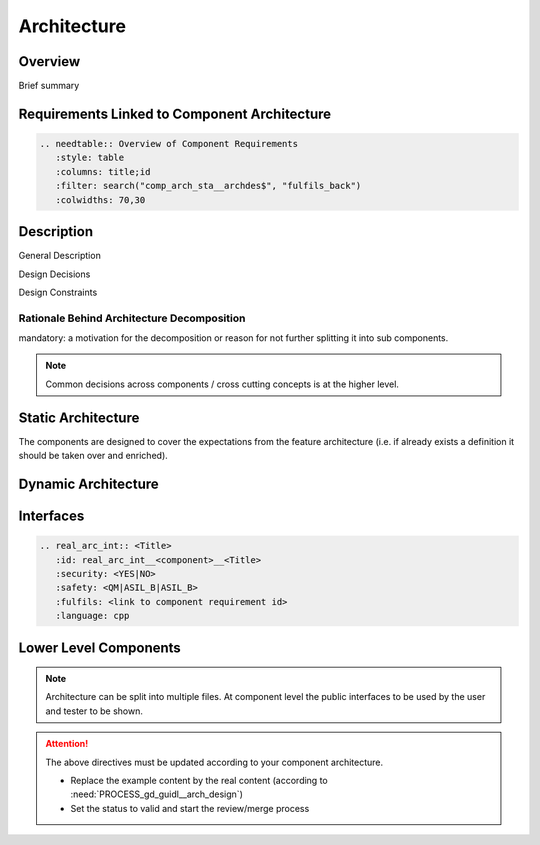 ..
   # *******************************************************************************
   # Copyright (c) 2025 Contributors to the Eclipse Foundation
   #
   # See the NOTICE file(s) distributed with this work for additional
   # information regarding copyright ownership.
   #
   # This program and the accompanying materials are made available under the
   # terms of the Apache License Version 2.0 which is available at
   # https://www.apache.org/licenses/LICENSE-2.0
   #
   # SPDX-License-Identifier: Apache-2.0
   # *******************************************************************************

.. _component_architecture_PersistencyKvs:

Architecture
============

.. document:: Persistency KVS Module Architecture
   :id: doc__persistency_kvs_architecture
   :status: valid
   :safety: ASIL_B
   :security: NO
   :realizes: PROCESS_wp__component_arch

Overview
--------
Brief summary

Requirements Linked to Component Architecture
---------------------------------------------

.. code-block:: none

   .. needtable:: Overview of Component Requirements
      :style: table
      :columns: title;id
      :filter: search("comp_arch_sta__archdes$", "fulfils_back")
      :colwidths: 70,30

Description
-----------

General Description

Design Decisions

Design Constraints

Rationale Behind Architecture Decomposition
*******************************************
mandatory: a motivation for the decomposition or reason for not further splitting it into sub components.

.. note:: Common decisions across components / cross cutting concepts is at the higher level.

Static Architecture
-------------------

The components are designed to cover the expectations from the feature architecture
(i.e. if already exists a definition it should be taken over and enriched).

.. comp_arc_sta:: Component Name (Static View)
   :id: comp_arc_sta__persistency__static_view
   :security: YES
   :safety: ASIL_B
   :status: invalid
   :implements:
   :fulfils:
   :includes: comp_arc_sta__persistency__2

   .. needarch::
      :scale: 50
      :align: center

      {{ draw_component(need(), needs) }}

Dynamic Architecture
--------------------

.. comp_arc_dyn:: Dynamic View
   :id: comp_arc_dyn__persistency__dynamic_view
   :security: YES
   :safety: ASIL_B
   :status: invalid
   :fulfils:

   put here a sequence diagram


Interfaces
----------

.. code-block:: rst

   .. real_arc_int:: <Title>
      :id: real_arc_int__<component>__<Title>
      :security: <YES|NO>
      :safety: <QM|ASIL_B|ASIL_B>
      :fulfils: <link to component requirement id>
      :language: cpp

Lower Level Components
----------------------

.. comp_arc_sta:: Component Name 2
   :id: comp_arc_sta__persistency__2
   :status: invalid
   :safety: ASIL_B
   :security: YES
   :implements:

   no architecture but detailed design

.. note::
   Architecture can be split into multiple files. At component level the public interfaces to be used by the user and tester to be shown.

.. attention::
    The above directives must be updated according to your component architecture.

    - Replace the example content by the real content (according to :need:`PROCESS_gd_guidl__arch_design`)
    - Set the status to valid and start the review/merge process
